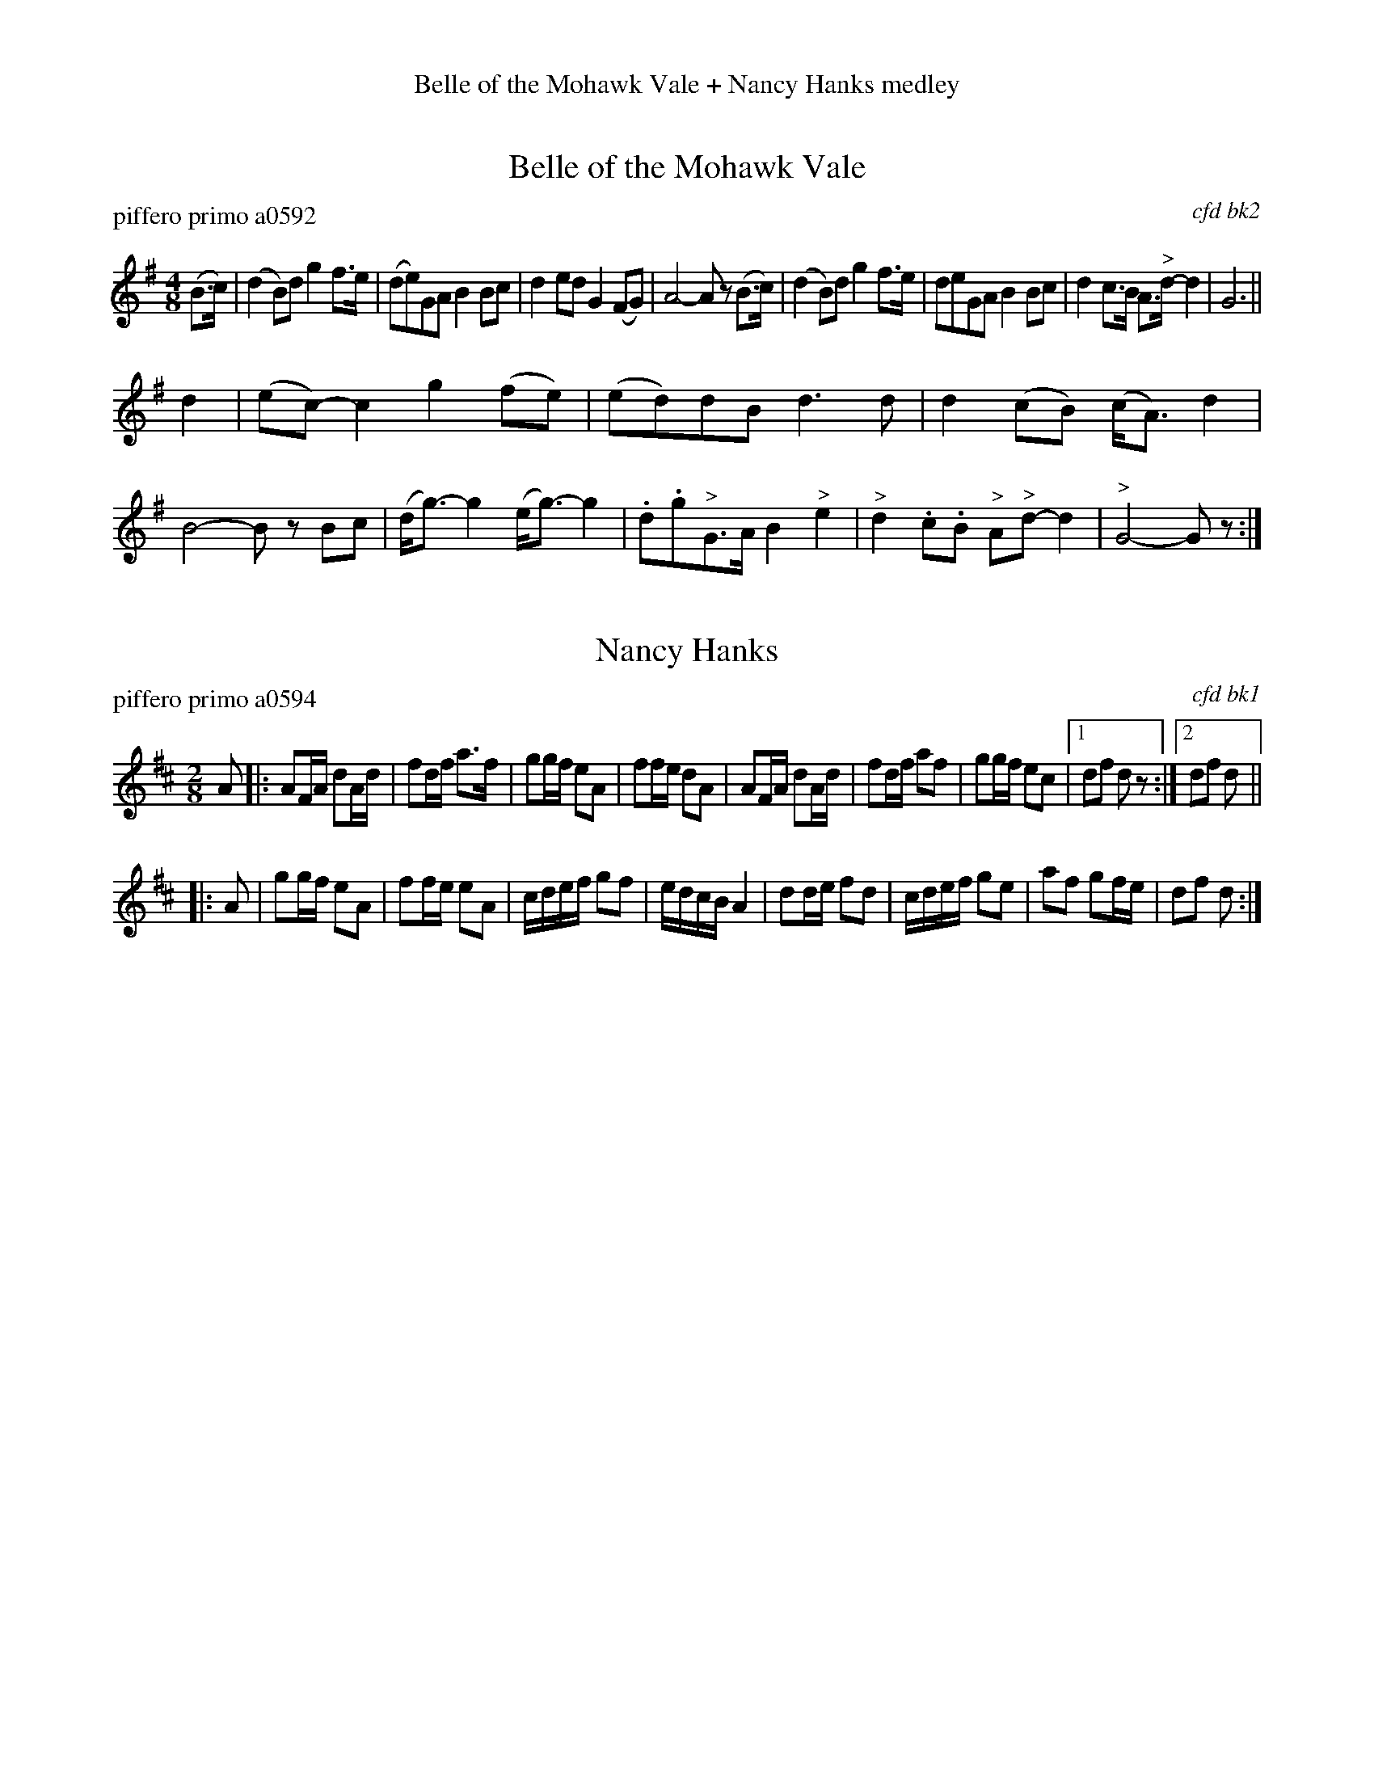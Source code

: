 %%center Belle of the Mohawk Vale + Nancy Hanks medley
%X: 0
%T: Belle of the Mohawk Vale & Nancy Hanks medley
%C:
%S: bellnanc.mix
%O:080105
%K:


X: 1
T: Belle of the Mohawk Vale
P: piffero primo a0592
O: cfd bk2
F: http://ancients.sudburymuster.org/mus/med/pdf/bellnancC0.pdf
Z: 2020 John Chambers <jc:trillian.mit.edu>
M: 4/8
L: 1/8
K: G
(B>c) |\
(d2B)d g2f>e | (de)GA B2Bc | d2ed G2(FG) | A4- Az (B>c) |\
(d2B)d g2f>e | deGA B2Bc | d2c>B A>"^>"d-d2 | G6 ||
d2 |\
(ec-)c2 g2(fe) |(ed)dB d3d | d2(cB) (c<A)d2 | B4- Bz Bc |\
(d<g-)g2 (e<g-)g2 | .d.g"^>"G>A B2"^>"e2 | "^>"d2.c.B "^>"A"^>"d-d2 | "^>"G4- Gz :|


X: 2
T: Nancy Hanks
P: piffero primo a0594
O: cfd bk1
F: http://ancients.sudburymuster.org/mus/med/pdf/bellnancC0.pdf
Z: 2020 John Chambers <jc:trillian.mit.edu>
M: 2/8
L: 1/16
K: D
A2 |:\
A2FA d2Ad | f2df a3f | g2gf e2A2 | f2fe d2A2 |\
A2FA d2Ad | f2df a2f2 | g2gf e2c2 |1 d2f2 d2z2 :|[2 d2f2 d2 ||
|: A2 |\
g2gf e2A2 | f2fe e2A2 | cdef g2f2 | edcB A4 |\
d2de f2d2 | cdef g2e2 | a2f2 g2fe | d2f2 d2 :|

% %sep 1 1 200
% %center - - - - - - - - - -
% Whatever we want at the bottom of each set belongs here.

